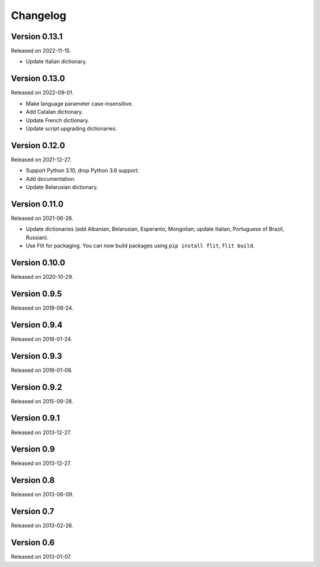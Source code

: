 Changelog
=========


Version 0.13.1
--------------

Released on 2022-11-15.

* Update Italian dictionary.


Version 0.13.0
--------------

Released on 2022-09-01.

* Make language parameter case-insensitive.
* Add Catalan dictionary.
* Update French dictionary.
* Update script upgrading dictionaries.


Version 0.12.0
--------------

Released on 2021-12-27.

* Support Python 3.10, drop Python 3.6 support.
* Add documentation.
* Update Belarusian dictionary.


Version 0.11.0
--------------

Released on 2021-06-26.

* Update dictionaries (add Albanian, Belarusian, Esperanto, Mongolian; update
  Italian, Portuguese of Brazil, Russian).
* Use Flit for packaging. You can now build packages using ``pip install
  flit``, ``flit build``.


Version 0.10.0
--------------

Released on 2020-10-29.


Version 0.9.5
-------------

Released on 2018-08-24.


Version 0.9.4
-------------

Released on 2016-01-24.


Version 0.9.3
-------------

Released on 2016-01-08.


Version 0.9.2
-------------

Released on 2015-09-28.


Version 0.9.1
-------------

Released on 2013-12-27.


Version 0.9
-----------

Released on 2013-12-27.


Version 0.8
-----------

Released on 2013-08-09.


Version 0.7
-----------

Released on 2013-02-26.


Version 0.6
-----------

Released on 2013-01-07.
